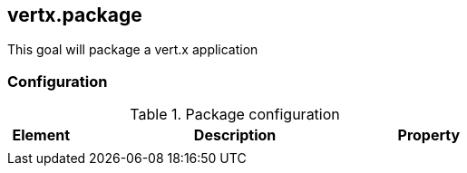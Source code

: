 
[[vertx:package]]
== *vertx.package*

This goal will package a vert.x application

[[package-configuration]]
=== Configuration

.Package configuration
[cols="1,5,1"]
|===
| Element | Description | Property

|
|
|
|===
